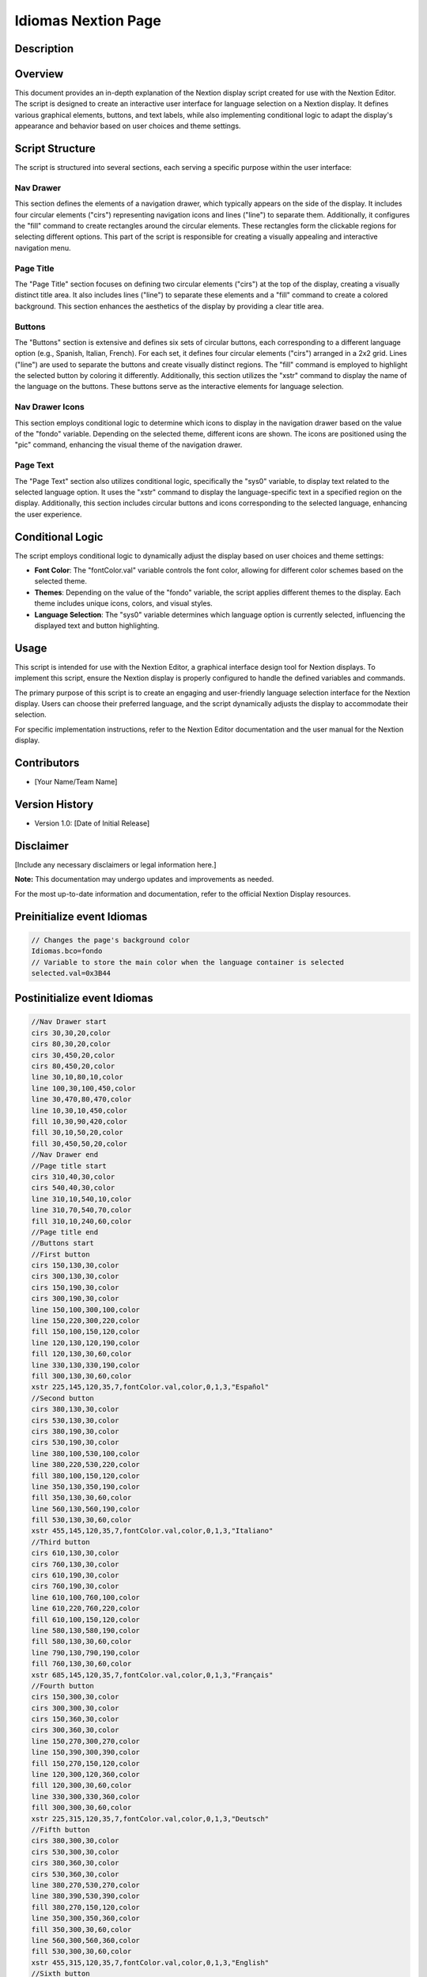 Idiomas Nextion Page
============================

Description
-----------

Overview
--------

This document provides an in-depth explanation of the Nextion display script created for use with the Nextion Editor. The script is designed to create an interactive user interface for language selection on a Nextion display. It defines various graphical elements, buttons, and text labels, while also implementing conditional logic to adapt the display's appearance and behavior based on user choices and theme settings.

Script Structure
----------------

The script is structured into several sections, each serving a specific purpose within the user interface:

**Nav Drawer**
~~~~~~~~~~~~~~~~

This section defines the elements of a navigation drawer, which typically appears on the side of the display. It includes four circular elements ("cirs") representing navigation icons and lines ("line") to separate them. Additionally, it configures the "fill" command to create rectangles around the circular elements. These rectangles form the clickable regions for selecting different options. This part of the script is responsible for creating a visually appealing and interactive navigation menu.

**Page Title**
~~~~~~~~~~~~~~~~

The "Page Title" section focuses on defining two circular elements ("cirs") at the top of the display, creating a visually distinct title area. It also includes lines ("line") to separate these elements and a "fill" command to create a colored background. This section enhances the aesthetics of the display by providing a clear title area.

**Buttons**
~~~~~~~~~~~~~~~~

The "Buttons" section is extensive and defines six sets of circular buttons, each corresponding to a different language option (e.g., Spanish, Italian, French). For each set, it defines four circular elements ("cirs") arranged in a 2x2 grid. Lines ("line") are used to separate the buttons and create visually distinct regions. The "fill" command is employed to highlight the selected button by coloring it differently. Additionally, this section utilizes the "xstr" command to display the name of the language on the buttons. These buttons serve as the interactive elements for language selection.

**Nav Drawer Icons**
~~~~~~~~~~~~~~~~~~~~

This section employs conditional logic to determine which icons to display in the navigation drawer based on the value of the "fondo" variable. Depending on the selected theme, different icons are shown. The icons are positioned using the "pic" command, enhancing the visual theme of the navigation drawer.

**Page Text**
~~~~~~~~~~~~~~~~

The "Page Text" section also utilizes conditional logic, specifically the "sys0" variable, to display text related to the selected language option. It uses the "xstr" command to display the language-specific text in a specified region on the display. Additionally, this section includes circular buttons and icons corresponding to the selected language, enhancing the user experience.

Conditional Logic
-----------------

The script employs conditional logic to dynamically adjust the display based on user choices and theme settings:

- **Font Color**: The "fontColor.val" variable controls the font color, allowing for different color schemes based on the selected theme.

- **Themes**: Depending on the value of the "fondo" variable, the script applies different themes to the display. Each theme includes unique icons, colors, and visual styles.

- **Language Selection**: The "sys0" variable determines which language option is currently selected, influencing the displayed text and button highlighting.

Usage
-----

This script is intended for use with the Nextion Editor, a graphical interface design tool for Nextion displays. To implement this script, ensure the Nextion display is properly configured to handle the defined variables and commands.

The primary purpose of this script is to create an engaging and user-friendly language selection interface for the Nextion display. Users can choose their preferred language, and the script dynamically adjusts the display to accommodate their selection.

For specific implementation instructions, refer to the Nextion Editor documentation and the user manual for the Nextion display.

Contributors
------------

- [Your Name/Team Name]

Version History
---------------

- Version 1.0: [Date of Initial Release]

Disclaimer
-----------

[Include any necessary disclaimers or legal information here.]

**Note:** This documentation may undergo updates and improvements as needed.

For the most up-to-date information and documentation, refer to the official Nextion Display resources.

Preinitialize event Idiomas
---------------------------

.. code-block:: javascript

    // Changes the page's background color
    Idiomas.bco=fondo
    // Variable to store the main color when the language container is selected
    selected.val=0x3B44

Postinitialize event Idiomas
----------------------------

.. code-block:: javascript

    //Nav Drawer start
    cirs 30,30,20,color
    cirs 80,30,20,color
    cirs 30,450,20,color
    cirs 80,450,20,color
    line 30,10,80,10,color
    line 100,30,100,450,color
    line 30,470,80,470,color
    line 10,30,10,450,color
    fill 10,30,90,420,color
    fill 30,10,50,20,color
    fill 30,450,50,20,color
    //Nav Drawer end
    //Page title start
    cirs 310,40,30,color
    cirs 540,40,30,color
    line 310,10,540,10,color
    line 310,70,540,70,color
    fill 310,10,240,60,color
    //Page title end
    //Buttons start
    //First button
    cirs 150,130,30,color
    cirs 300,130,30,color
    cirs 150,190,30,color
    cirs 300,190,30,color
    line 150,100,300,100,color
    line 150,220,300,220,color
    fill 150,100,150,120,color
    line 120,130,120,190,color
    fill 120,130,30,60,color
    line 330,130,330,190,color
    fill 300,130,30,60,color
    xstr 225,145,120,35,7,fontColor.val,color,0,1,3,"Español"
    //Second button
    cirs 380,130,30,color
    cirs 530,130,30,color
    cirs 380,190,30,color
    cirs 530,190,30,color
    line 380,100,530,100,color
    line 380,220,530,220,color
    fill 380,100,150,120,color
    line 350,130,350,190,color
    fill 350,130,30,60,color
    line 560,130,560,190,color
    fill 530,130,30,60,color
    xstr 455,145,120,35,7,fontColor.val,color,0,1,3,"Italiano"
    //Third button
    cirs 610,130,30,color
    cirs 760,130,30,color
    cirs 610,190,30,color
    cirs 760,190,30,color
    line 610,100,760,100,color
    line 610,220,760,220,color
    fill 610,100,150,120,color
    line 580,130,580,190,color
    fill 580,130,30,60,color
    line 790,130,790,190,color
    fill 760,130,30,60,color
    xstr 685,145,120,35,7,fontColor.val,color,0,1,3,"Français"
    //Fourth button
    cirs 150,300,30,color
    cirs 300,300,30,color
    cirs 150,360,30,color
    cirs 300,360,30,color
    line 150,270,300,270,color
    line 150,390,300,390,color
    fill 150,270,150,120,color
    line 120,300,120,360,color
    fill 120,300,30,60,color
    line 330,300,330,360,color
    fill 300,300,30,60,color
    xstr 225,315,120,35,7,fontColor.val,color,0,1,3,"Deutsch"
    //Fifth button
    cirs 380,300,30,color
    cirs 530,300,30,color
    cirs 380,360,30,color
    cirs 530,360,30,color
    line 380,270,530,270,color
    line 380,390,530,390,color
    fill 380,270,150,120,color
    line 350,300,350,360,color
    fill 350,300,30,60,color
    line 560,300,560,360,color
    fill 530,300,30,60,color
    xstr 455,315,120,35,7,fontColor.val,color,0,1,3,"English"
    //Sixth button
    cirs 610,300,30,color
    cirs 760,300,30,color
    cirs 610,360,30,color
    cirs 760,360,30,color
    line 610,270,760,270,color
    line 610,390,760,390,color
    fill 610,270,150,120,color
    line 580,300,580,360,color
    fill 580,300,30,60,color
    line 790,300,790,360,color
    fill 760,300,30,60,color
    xstr 685,315,120,35,7,fontColor.val,color,0,1,3,"Português"
    //Buttons end
    //Nav Drawer icons start
    if(fondo==65534)
    {
      //Font color
      fontColor.val=0
      //Theme 1
      pic 25,30,78
      pic 25,120,144
      pic 25,400,146
      //Flags icons
      pic 140,130,211
      pic 370,130,212
      pic 600,130,213
      pic 140,300,214
      pic 370,300,215
      pic 600,300,216
    }else if(fondo==63391)
    {
      //Font color
      fontColor.val=0
      //Theme 2
      pic 25,30,89
      pic 25,120,148
      pic 25,400,150
      //Flags icons
      pic 140,130,217
      pic 370,130,218
      pic 600,130,219
      pic 140,300,220
      pic 370,300,221
      pic 600,300,222
    }else if(fondo==65438)
    {
      //Font color
      fontColor.val=0
      //Theme 3
      pic 25,30,100
      pic 25,120,152
      pic 25,400,154
      //Flags icons
      pic 140,130,223
      pic 370,130,224
      pic 600,130,225
      pic 140,300,226
      pic 370,300,227
      pic 600,300,228
    }else if(fondo==63421)
    {
      //Font color
      fontColor.val=0
      //Theme 4
      pic 25,30,111
      pic 25,120,156
      pic 25,400,158
      //Flags icons
      pic 140,130,229
      pic 370,130,230
      pic 600,130,231
      pic 140,300,232
      pic 370,300,233
      pic 600,300,234
    }else if(fondo==6339)
    {
      //Font color
      fontColor.val=65535
      //Theme 5
      pic 25,30,122
      pic 25,120,160
      pic 25,400,162
      //Flags icons
      pic 140,130,235
      pic 370,130,236
      pic 600,130,237
      pic 140,300,238
      pic 370,300,239
      pic 600,300,240
    }else if(fondo==8484)
    {
      //Font color
      fontColor.val=65535
      //Theme 6
      pic 25,30,133
      pic 25,120,164
      pic 25,400,166
      //Flags icons
      pic 140,130,241
      pic 370,130,242
      pic 600,130,243
      pic 140,300,244
      pic 370,300,245
      pic 600,300,246
    }
    //Nav Drawer icons end
    //Page text start
    if(sys0==0)
    {
      //Spanish
      xstr 330,25,200,25,4,fontColor.val,color,1,1,3,"Idiomas"
      //First button
      cirs 150,130,30,selected.val
      cirs 300,130,30,selected.val
      cirs 150,190,30,selected.val
      cirs 300,190,30,selected.val
      line 150,100,300,100,selected.val
      line 150,220,300,220,selected.val
      fill 150,100,150,120,selected.val
      line 120,130,120,190,selected.val
      fill 120,130,30,60,selected.val
      line 330,130,330,190,selected.val
      fill 300,130,30,60,selected.val
      pic 140,130,247
      xstr 225,145,120,35,7,65535,selected.val,0,1,3,"Español"
    }else if(sys0==1)
    {
      //Italian
      xstr 330,25,200,25,4,fontColor.val,color,1,1,3,"Le lingue"
      cirs 380,130,30,selected.val
      cirs 530,130,30,selected.val
      cirs 380,190,30,selected.val
      cirs 530,190,30,selected.val
      line 380,100,530,100,selected.val
      line 380,220,530,220,selected.val
      fill 380,100,150,120,selected.val
      line 350,130,350,190,selected.val
      fill 350,130,30,60,selected.val
      line 560,130,560,190,selected.val
      fill 530,130,30,60,selected.val
      pic 370,130,248
      xstr 455,145,120,35,7,65535,selected.val,0,1,3,"Italiano"
    }else if(sys0==2)
    {
      //French
      xstr 330,25,200,25,4,fontColor.val,color,1,1,3,"Langues"
      cirs 610,130,30,selected.val
      cirs 760,130,30,selected.val
      cirs 610,190,30,selected.val
      cirs 760,190,30,selected.val
      line 610,100,760,100,selected.val
      line 610,220,760,220,selected.val
      fill 610,100,150,120,selected.val
      line 580,130,580,190,selected.val
      fill 580,130,30,60,selected.val
      line 790,130,790,190,selected.val
      fill 760,130,30,60,selected.val
      pic 600,130,249
      xstr 685,145,120,35,7,65535,selected.val,0,1,3,"Français"
    }else if(sys0==3)
    {
      //English
      xstr 330,25,200,25,4,fontColor.val,color,1,1,3,"Languages"
      cirs 380,300,30,selected.val
      cirs 530,300,30,selected.val
      cirs 380,360,30,selected.val
      cirs 530,360,30,selected.val
      line 380,270,530,270,selected.val
      line 380,390,530,390,selected.val
      fill 380,270,150,120,selected.val
      line 350,300,350,360,selected.val
      fill 350,300,30,60,selected.val
      line 560,300,560,360,selected.val
      fill 530,300,30,60,selected.val
      pic 370,300,250
      xstr 455,315,120,35,7,65535,selected.val,0,1,3,"English"
    }else if(sys0==4)
    {
      //German
      xstr 330,25,200,25,4,fontColor.val,color,1,1,3,"Sprachen"
      cirs 150,300,30,selected.val
      cirs 300,300,30,selected.val
      cirs 150,360,30,selected.val
      cirs 300,360,30,selected.val
      line 150,270,300,270,selected.val
      line 150,390,300,390,selected.val
      fill 150,270,150,120,selected.val
      line 120,300,120,360,selected.val
      fill 120,300,30,60,selected.val
      line 330,300,330,360,selected.val
      fill 300,300,30,60,selected.val
      pic 140,300,251
      xstr 225,315,120,35,7,65535,selected.val,0,1,3,"Deutsch"
    }else if(sys0==5)
    {
      //Portuguese
      xstr 330,25,200,25,4,fontColor.val,color,1,1,3,"Línguas"
      cirs 610,300,30,selected.val
      cirs 760,300,30,selected.val
      cirs 610,360,30,selected.val
      cirs 760,360,30,selected.val
      line 610,270,760,270,selected.val
      line 610,390,760,390,selected.val
      fill 610,270,150,120,selected.val
      line 580,300,580,360,selected.val
      fill 580,300,30,60,selected.val
      line 790,300,790,360,selected.val
      fill 760,300,30,60,selected.val
      pic 600,300,252
      xstr 685,315,120,35,7,65535,selected.val,0,1,3,"Português"
    }
    //Page text end

Touch press event m0
--------------------

.. code-block:: javascript

    //changes the system language
    sys0=0
    //Deletes previous text
    fill 330,25,200,25,color
    //Spanish
    xstr 330,25,200,25,4,fontColor.val,color,1,1,3,"Idiomas"
    cirs 150,130,30,color
    cirs 300,130,30,color
    cirs 150,190,30,color
    cirs 300,190,30,color
    line 150,100,300,100,color
    line 150,220,300,220,color
    fill 150,100,150,120,color
    line 120,130,120,190,color
    fill 120,130,30,60,color
    line 330,130,330,190,color
    fill 300,130,30,60,color
    if(fondo==65534)
    {
      pic 140,130,211
    }else if(fondo==63391)
    {
      pic 140,130,217
    }else if(fondo==65438)
    {
      pic 140,130,223
    }else if(fondo==63421)
    {
      pic 140,130,229
    }else if(fondo==6339)
    {
      pic 140,130,235
    }else if(fondo==8484)
    {
      pic 140,130,241
    }
    xstr 225,145,120,35,7,BLACK,color,0,1,3,"Español"
    //It focus only in this button changes the bg color of the other buttons
    //button 2
    cirs 380,130,30,color
    cirs 530,130,30,color
    cirs 380,190,30,color
    cirs 530,190,30,color
    line 380,100,530,100,color
    line 380,220,530,220,color
    fill 380,100,150,120,color
    line 350,130,350,190,color
    fill 350,130,30,60,color
    line 560,130,560,190,color
    fill 530,130,30,60,color
    if(fondo==65534)
    {
      pic 370,130,212
    }else if(fondo==63391)
    {
      pic 370,130,218
    }else if(fondo==65438)
    {
      pic 370,130,224
    }else if(fondo==63421)
    {
      pic 370,130,230
    }else if(fondo==6339)
    {
      pic 370,130,236
    }else if(fondo==8484)
    {
      pic 370,130,242
    }
    xstr 455,145,120,35,7,BLACK,color,0,1,3,"Italiano"
    //button 3
    cirs 610,130,30,color
    cirs 760,130,30,color
    cirs 610,190,30,color
    cirs 760,190,30,color
    line 610,100,760,100,color
    line 610,220,760,220,color
    fill 610,100,150,120,color
    line 580,130,580,190,color
    fill 580,130,30,60,color
    line 790,130,790,190,color
    fill 760,130,30,60,color
    if(fondo==65534)
    {
      pic 600,130,213
    }else if(fondo==63391)
    {
      pic 600,130,219
    }else if(fondo==65438)
    {
      pic 600,130,225
    }else if(fondo==63421)
    {
      pic 600,130,231
    }else if(fondo==6339)
    {
      pic 600,130,237
    }else if(fondo==8484)
    {
      pic 600,130,243
    }
    xstr 685,145,120,35,7,BLACK,color,0,1,3,"Français"
    //button 4
    cirs 150,300,30,color
    cirs 300,300,30,color
    cirs 150,360,30,color
    cirs 300,360,30,color
    line 150,270,300,270,color
    line 150,390,300,390,color
    fill 150,270,150,120,color
    line 120,300,120,360,color
    fill 120,300,30,60,color
    line 330,300,330,360,color
    fill 300,300,30,60,color
    if(fondo==65534)
    {
      pic 140,300,214
    }else if(fondo==63391)
    {
      pic 140,300,220
    }else if(fondo==65438)
    {
      pic 140,300,226
    }else if(fondo==63421)
    {
      pic 140,300,232
    }else if(fondo==6339)
    {
      pic 140,300,238
    }else if(fondo==8484)
    {
      pic 140,300,244
    }
    xstr 225,315,120,35,7,BLACK,color,0,1,3,"Deutsch"
    //button 5
    cirs 380,300,30,color
    cirs 530,300,30,color
    cirs 380,360,30,color
    cirs 530,360,30,color
    line 380,270,530,270,color
    line 380,390,530,390,color
    fill 380,270,150,120,color
    line 350,300,350,360,color
    fill 350,300,30,60,color
    line 560,300,560,360,color
    fill 530,300,30,60,color
    if(fondo==65534)
    {
      pic 370,300,215
    }else if(fondo==63391)
    {
      pic 370,300,221
    }else if(fondo==65438)
    {
      pic 370,300,227
    }else if(fondo==63421)
    {
      pic 370,300,233
    }else if(fondo==6339)
    {
      pic 370,300,239
    }else if(fondo==8484)
    {
      pic 370,300,245
    }
    xstr 455,315,120,35,7,BLACK,color,0,1,3,"English"
    //button 6
    cirs 610,300,30,color
    cirs 760,300,30,color
    cirs 610,360,30,color
    cirs 760,360,30,color
    line 610,270,760,270,color
    line 610,390,760,390,color
    fill 610,270,150,120,color
    line 580,300,580,360,color
    fill 580,300,30,60,color
    line 790,300,790,360,color
    fill 760,300,30,60,color
    if(fondo==65534)
    {
      pic 600,300,216
    }else if(fondo==63391)
    {
      pic 600,300,222
    }else if(fondo==65438)
    {
      pic 600,300,228
    }else if(fondo==63421)
    {
      pic 600,300,234
    }else if(fondo==6339)
    {
      pic 600,300,240
    }else if(fondo==8484)
    {
      pic 600,300,246
    }
    xstr 685,315,120,35,7,BLACK,color,0,1,3,"Português"


Touch release event m0
----------------------

.. code-block:: javascript

    //Background color depending if it is selected or not
    if(sys0==0)
    {
      cirs 150,130,30,selected.val
      cirs 300,130,30,selected.val
      cirs 150,190,30,selected.val
      cirs 300,190,30,selected.val
      line 150,100,300,100,selected.val
      line 150,220,300,220,selected.val
      fill 150,100,150,120,selected.val
      line 120,130,120,190,selected.val
      fill 120,130,30,60,selected.val
      line 330,130,330,190,selected.val
      fill 300,130,30,60,selected.val
      pic 140,130,247
      xstr 225,145,120,35,7,65535,selected.val,0,1,3,"Español"
    }else
    {
      cirs 150,130,30,color
      cirs 300,130,30,color
      cirs 150,190,30,color
      cirs 300,190,30,color
      line 150,100,300,100,color
      line 150,220,300,220,color
      fill 150,100,150,120,color
      line 120,130,120,190,color
      fill 120,130,30,60,color
      line 330,130,330,190,color
      fill 300,130,30,60,color
      pic 140,130,211
      xstr 225,145,120,35,7,65535,color,0,1,3,"Español"
    }

Touch press event m1
--------------------

.. code-block:: javascript

    //changes the system language
    sys0=1
    //Deletes previous text
    fill 330,25,200,25,color
    //Italian
    xstr 330,25,200,25,4,fontColor.val,color,1,1,3,"Le lingue"
    cirs 380,130,30,color
    cirs 530,130,30,color
    cirs 380,190,30,color
    cirs 530,190,30,color
    line 380,100,530,100,color
    line 380,220,530,220,color
    fill 380,100,150,120,color
    line 350,130,350,190,color
    fill 350,130,30,60,color
    line 560,130,560,190,color
    fill 530,130,30,60,color
    if(fondo==65534)
    {
      pic 370,130,212
    }else if(fondo==63391)
    {
      pic 370,130,218
    }else if(fondo==65438)
    {
      pic 370,130,224
    }else if(fondo==63421)
    {
      pic 370,130,230
    }else if(fondo==6339)
    {
      pic 370,130,236
    }else if(fondo==8484)
    {
      pic 370,130,242
    }
    xstr 455,145,120,35,7,BLACK,color,0,1,3,"Italiano"
    //It foucus only in this button changes the bg color of the other buttons
    //button 1
    cirs 150,130,30,color
    cirs 300,130,30,color
    cirs 150,190,30,color
    cirs 300,190,30,color
    line 150,100,300,100,color
    line 150,220,300,220,color
    fill 150,100,150,120,color
    line 120,130,120,190,color
    fill 120,130,30,60,color
    line 330,130,330,190,color
    fill 300,130,30,60,color
    if(fondo==65534)
    {
      pic 140,130,211
    }else if(fondo==63391)
    {
      pic 140,130,217
    }else if(fondo==65438)
    {
      pic 140,130,223
    }else if(fondo==63421)
    {
      pic 140,130,229
    }else if(fondo==6339)
    {
      pic 140,130,235
    }else if(fondo==8484)
    {
      pic 140,130,241
    }
    xstr 225,145,120,35,7,BLACK,color,0,1,3,"Español"
    //button 3
    cirs 610,130,30,color
    cirs 760,130,30,color
    cirs 610,190,30,color
    cirs 760,190,30,color
    line 610,100,760,100,color
    line 610,220,760,220,color
    fill 610,100,150,120,color
    line 580,130,580,190,color
    fill 580,130,30,60,color
    line 790,130,790,190,color
    fill 760,130,30,60,color
    if(fondo==65534)
    {
      pic 600,130,213
    }else if(fondo==63391)
    {
      pic 600,130,219
    }else if(fondo==65438)
    {
      pic 600,130,225
    }else if(fondo==63421)
    {
      pic 600,130,231
    }else if(fondo==6339)
    {
      pic 600,130,237
    }else if(fondo==8484)
    {
      pic 600,130,243
    }
    xstr 685,145,120,35,7,BLACK,color,0,1,3,"Français"
    //button 4
    cirs 150,300,30,color
    cirs 300,300,30,color
    cirs 150,360,30,color
    cirs 300,360,30,color
    line 150,270,300,270,color
    line 150,390,300,390,color
    fill 150,270,150,120,color
    line 120,300,120,360,color
    fill 120,300,30,60,color
    line 330,300,330,360,color
    fill 300,300,30,60,color
    if(fondo==65534)
    {
      pic 140,300,214
    }else if(fondo==63391)
    {
      pic 140,300,220
    }else if(fondo==65438)
    {
      pic 140,300,226
    }else if(fondo==63421)
    {
      pic 140,300,232
    }else if(fondo==6339)
    {
      pic 140,300,238
    }else if(fondo==8484)
    {
      pic 140,300,244
    }
    xstr 225,315,120,35,7,BLACK,color,0,1,3,"Deutsch"
    //button 5
    cirs 380,300,30,color
    cirs 530,300,30,color
    cirs 380,360,30,color
    cirs 530,360,30,color
    line 380,270,530,270,color
    line 380,390,530,390,color
    fill 380,270,150,120,color
    line 350,300,350,360,color
    fill 350,300,30,60,color
    line 560,300,560,360,color
    fill 530,300,30,60,color
    if(fondo==65534)
    {
      pic 370,300,215
    }else if(fondo==63391)
    {
      pic 370,300,221
    }else if(fondo==65438)
    {
      pic 370,300,227
    }else if(fondo==63421)
    {
      pic 370,300,233
    }else if(fondo==6339)
    {
      pic 370,300,239
    }else if(fondo==8484)
    {
      pic 370,300,245
    }
    xstr 455,315,120,35,7,BLACK,color,0,1,3,"English"
    //button 6
    cirs 610,300,30,color
    cirs 760,300,30,color
    cirs 610,360,30,color
    cirs 760,360,30,color
    line 610,270,760,270,color
    line 610,390,760,390,color
    fill 610,270,150,120,color
    line 580,300,580,360,color
    fill 580,300,30,60,color
    line 790,300,790,360,color
    fill 760,300,30,60,color
    if(fondo==65534)
    {
      pic 600,300,216
    }else if(fondo==63391)
    {
      pic 600,300,222
    }else if(fondo==65438)
    {
      pic 600,300,228
    }else if(fondo==63421)
    {
      pic 600,300,234
    }else if(fondo==6339)
    {
      pic 600,300,240
    }else if(fondo==8484)
    {
      pic 600,300,246
    }
    xstr 685,315,120,35,7,BLACK,color,0,1,3,"Português"

Touch release event m1
----------------------

.. code-block:: javascript

    //Background color when is selected
    cirs 380,130,30,selected.val
    cirs 530,130,30,selected.val
    cirs 380,190,30,selected.val
    cirs 530,190,30,selected.val
    line 380,100,530,100,selected.val
    line 380,220,530,220,selected.val
    fill 380,100,150,120,selected.val
    line 350,130,350,190,selected.val
    fill 350,130,30,60,selected.val
    line 560,130,560,190,selected.val
    fill 530,130,30,60,selected.val
    pic 370,130,248
    xstr 455,145,120,35,7,65535,selected.val,0,1,3,"Italiano"

Touch press event m2
--------------------

.. code-block:: javascript

    //changes the system language
    sys0=2
    //Deletes previous text
    fill 330,25,200,25,color
    //French
    xstr 330,25,200,25,4,fontColor.val,color,1,1,3,"Langues"
    cirs 610,130,30,color
    cirs 760,130,30,color
    cirs 610,190,30,color
    cirs 760,190,30,color
    line 610,100,760,100,color
    line 610,220,760,220,color
    fill 610,100,150,120,color
    line 580,130,580,190,color
    fill 580,130,30,60,color
    line 790,130,790,190,color
    fill 760,130,30,60,color
    if(fondo==65534)
    {
      pic 600,130,213
    }else if(fondo==63391)
    {
      pic 600,130,219
    }else if(fondo==65438)
    {
      pic 600,130,225
    }else if(fondo==63421)
    {
      pic 600,130,231
    }else if(fondo==6339)
    {
      pic 600,130,237
    }else if(fondo==8484)
    {
      pic 600,130,243
    }
    xstr 685,145,120,35,7,BLACK,color,0,1,3,"Français"
    //It foucus only in this button changes the bg color of the other buttons
    //button 1
    cirs 150,130,30,color
    cirs 300,130,30,color
    cirs 150,190,30,color
    cirs 300,190,30,color
    line 150,100,300,100,color
    line 150,220,300,220,color
    fill 150,100,150,120,color
    line 120,130,120,190,color
    fill 120,130,30,60,color
    line 330,130,330,190,color
    fill 300,130,30,60,color
    if(fondo==65534)
    {
      pic 140,130,211
    }else if(fondo==63391)
    {
      pic 140,130,217
    }else if(fondo==65438)
    {
      pic 140,130,223
    }else if(fondo==63421)
    {
      pic 140,130,229
    }else if(fondo==6339)
    {
      pic 140,130,235
    }else if(fondo==8484)
    {
      pic 140,130,241
    }
    xstr 225,145,120,35,7,BLACK,color,0,1,3,"Español"
    //button 2
    cirs 380,130,30,color
    cirs 530,130,30,color
    cirs 380,190,30,color
    cirs 530,190,30,color
    line 380,100,530,100,color
    line 380,220,530,220,color
    fill 380,100,150,120,color
    line 350,130,350,190,color
    fill 350,130,30,60,color
    line 560,130,560,190,color
    fill 530,130,30,60,color
    if(fondo==65534)
    {
      pic 370,130,212
    }else if(fondo==63391)
    {
      pic 370,130,218
    }else if(fondo==65438)
    {
      pic 370,130,224
    }else if(fondo==63421)
    {
      pic 370,130,230
    }else if(fondo==6339)
    {
      pic 370,130,236
    }else if(fondo==8484)
    {
      pic 370,130,242
    }
    xstr 455,145,120,35,7,BLACK,color,0,1,3,"Italiano"
    //button 4
    cirs 150,300,30,color
    cirs 300,300,30,color
    cirs 150,360,30,color
    cirs 300,360,30,color
    line 150,270,300,270,color
    line 150,390,300,390,color
    fill 150,270,150,120,color
    line 120,300,120,360,color
    fill 120,300,30,60,color
    line 330,300,330,360,color
    fill 300,300,30,60,color
    if(fondo==65534)
    {
      pic 140,300,214
    }else if(fondo==63391)
    {
      pic 140,300,220
    }else if(fondo==65438)
    {
      pic 140,300,226
    }else if(fondo==63421)
    {
      pic 140,300,232
    }else if(fondo==6339)
    {
      pic 140,300,238
    }else if(fondo==8484)
    {
      pic 140,300,244
    }
    xstr 225,315,120,35,7,BLACK,color,0,1,3,"Deutsch"
    //button 5
    cirs 380,300,30,color
    cirs 530,300,30,color
    cirs 380,360,30,color
    cirs 530,360,30,color
    line 380,270,530,270,color
    line 380,390,530,390,color
    fill 380,270,150,120,color
    line 350,300,350,360,color
    fill 350,300,30,60,color
    line 560,300,560,360,color
    fill 530,300,30,60,color
    if(fondo==65534)
    {
      pic 370,300,215
    }else if(fondo==63391)
    {
      pic 370,300,221
    }else if(fondo==65438)
    {
      pic 370,300,227
    }else if(fondo==63421)
    {
      pic 370,300,233
    }else if(fondo==6339)
    {
      pic 370,300,239
    }else if(fondo==8484)
    {
      pic 370,300,245
    }
    xstr 455,315,120,35,7,BLACK,color,0,1,3,"English"
    //button 6
    cirs 610,300,30,color
    cirs 760,300,30,color
    cirs 610,360,30,color
    cirs 760,360,30,color
    line 610,270,760,270,color
    line 610,390,760,390,color
    fill 610,270,150,120,color
    line 580,300,580,360,color
    fill 580,300,30,60,color
    line 790,300,790,360,color
    fill 760,300,30,60,color
    if(fondo==65534)
    {
      pic 600,300,216
    }else if(fondo==63391)
    {
      pic 600,300,222
    }else if(fondo==65438)
    {
      pic 600,300,228
    }else if(fondo==63421)
    {
      pic 600,300,234
    }else if(fondo==6339)
    {
      pic 600,300,240
    }else if(fondo==8484)
    {
      pic 600,300,246
    }
    xstr 685,315,120,35,7,BLACK,color,0,1,3,"Português"

Touch release event m2
----------------------

.. code-block:: javascript

    //changes the bg color when is selected
    cirs 610,130,30,selected.val
    cirs 760,130,30,selected.val
    cirs 610,190,30,selected.val
    cirs 760,190,30,selected.val
    line 610,100,760,100,selected.val
    line 610,220,760,220,selected.val
    fill 610,100,150,120,selected.val
    line 580,130,580,190,selected.val
    fill 580,130,30,60,selected.val
    line 790,130,790,190,selected.val
    fill 760,130,30,60,selected.val
    pic 600,130,249
    xstr 685,145,120,35,7,65535,selected.val,0,1,3,"Français"

Touch press event m3
--------------------

.. code-block:: javascript

    //changes the system language
    sys0=4
    //Deletes previous text
    fill 330,25,200,25,color
    //German
    xstr 330,25,200,25,4,fontColor.val,color,1,1,3,"Sprachen"
    cirs 150,300,30,color
    cirs 300,300,30,color
    cirs 150,360,30,color
    cirs 300,360,30,color
    line 150,270,300,270,color
    line 150,390,300,390,color
    fill 150,270,150,120,color
    line 120,300,120,360,color
    fill 120,300,30,60,color
    line 330,300,330,360,color
    fill 300,300,30,60,color
    if(fondo==65534)
    {
      pic 140,300,214
    }else if(fondo==63391)
    {
      pic 140,300,220
    }else if(fondo==65438)
    {
      pic 140,300,226
    }else if(fondo==63421)
    {
      pic 140,300,232
    }else if(fondo==6339)
    {
      pic 140,300,238
    }else if(fondo==8484)
    {
      pic 140,300,244
    }
    xstr 225,315,120,35,7,BLACK,color,0,1,3,"Deutsch"
    //It foucus only in this button changes the bg color of the other buttons
    //button 1
    cirs 150,130,30,color
    cirs 300,130,30,color
    cirs 150,190,30,color
    cirs 300,190,30,color
    line 150,100,300,100,color
    line 150,220,300,220,color
    fill 150,100,150,120,color
    line 120,130,120,190,color
    fill 120,130,30,60,color
    line 330,130,330,190,color
    fill 300,130,30,60,color
    if(fondo==65534)
    {
      pic 140,130,211
    }else if(fondo==63391)
    {
      pic 140,130,217
    }else if(fondo==65438)
    {
      pic 140,130,223
    }else if(fondo==63421)
    {
      pic 140,130,229
    }else if(fondo==6339)
    {
      pic 140,130,235
    }else if(fondo==8484)
    {
      pic 140,130,241
    }
    xstr 225,145,120,35,7,BLACK,color,0,1,3,"Español"
    //button 2
    cirs 380,130,30,color
    cirs 530,130,30,color
    cirs 380,190,30,color
    cirs 530,190,30,color
    line 380,100,530,100,color
    line 380,220,530,220,color
    fill 380,100,150,120,color
    line 350,130,350,190,color
    fill 350,130,30,60,color
    line 560,130,560,190,color
    fill 530,130,30,60,color
    if(fondo==65534)
    {
      pic 370,130,212
    }else if(fondo==63391)
    {
      pic 370,130,218
    }else if(fondo==65438)
    {
      pic 370,130,224
    }else if(fondo==63421)
    {
      pic 370,130,230
    }else if(fondo==6339)
    {
      pic 370,130,236
    }else if(fondo==8484)
    {
      pic 370,130,242
    }
    xstr 455,145,120,35,7,BLACK,color,0,1,3,"Italiano"
    //button 3
    cirs 610,130,30,color
    cirs 760,130,30,color
    cirs 610,190,30,color
    cirs 760,190,30,color
    line 610,100,760,100,color
    line 610,220,760,220,color
    fill 610,100,150,120,color
    line 580,130,580,190,color
    fill 580,130,30,60,color
    line 790,130,790,190,color
    fill 760,130,30,60,color
    if(fondo==65534)
    {
      pic 600,130,213
    }else if(fondo==63391)
    {
      pic 600,130,219
    }else if(fondo==65438)
    {
      pic 600,130,225
    }else if(fondo==63421)
    {
      pic 600,130,231
    }else if(fondo==6339)
    {
      pic 600,130,237
    }else if(fondo==8484)
    {
      pic 600,130,243
    }
    xstr 685,145,120,35,7,BLACK,color,0,1,3,"Français"
    //button 5
    cirs 380,300,30,color
    cirs 530,300,30,color
    cirs 380,360,30,color
    cirs 530,360,30,color
    line 380,270,530,270,color
    line 380,390,530,390,color
    fill 380,270,150,120,color
    line 350,300,350,360,color
    fill 350,300,30,60,color
    line 560,300,560,360,color
    fill 530,300,30,60,color
    if(fondo==65534)
    {
      pic 370,300,215
    }else if(fondo==63391)
    {
      pic 370,300,221
    }else if(fondo==65438)
    {
      pic 370,300,227
    }else if(fondo==63421)
    {
      pic 370,300,233
    }else if(fondo==6339)
    {
      pic 370,300,239
    }else if(fondo==8484)
    {
      pic 370,300,245
    }
    xstr 455,315,120,35,7,BLACK,color,0,1,3,"English"
    //button 6
    cirs 610,300,30,color
    cirs 760,300,30,color
    cirs 610,360,30,color
    cirs 760,360,30,color
    line 610,270,760,270,color
    line 610,390,760,390,color
    fill 610,270,150,120,color
    line 580,300,580,360,color
    fill 580,300,30,60,color
    line 790,300,790,360,color
    fill 760,300,30,60,color
    if(fondo==65534)
    {
      pic 600,300,216
    }else if(fondo==63391)
    {
      pic 600,300,222
    }else if(fondo==65438)
    {
      pic 600,300,228
    }else if(fondo==63421)
    {
      pic 600,300,234
    }else if(fondo==6339)
    {
      pic 600,300,240
    }else if(fondo==8484)
    {
      pic 600,300,246
    }
    xstr 685,315,120,35,7,BLACK,color,0,1,3,"Português"

Touch release event m3
----------------------

.. code-block:: javascript

    //changes the bg color when is selected
    cirs 150,300,30,selected.val
    cirs 300,300,30,selected.val
    cirs 150,360,30,selected.val
    cirs 300,360,30,selected.val
    line 150,270,300,270,selected.val
    line 150,390,300,390,selected.val
    fill 150,270,150,120,selected.val
    line 120,300,120,360,selected.val
    fill 120,300,30,60,selected.val
    line 330,300,330,360,selected.val
    fill 300,300,30,60,selected.val
    pic 140,300,250
    xstr 225,315,120,35,7,65535,selected.val,0,1,3,"Deutsch"

Touch press event m4
--------------------

.. code-block:: javascript

    //changes the system language
    sys0=3
    //Deletes previous text
    fill 330,25,200,25,color
    //English
    xstr 330,25,200,25,4,fontColor.val,color,1,1,3,"Languages"
    cirs 380,300,30,color
    cirs 530,300,30,color
    cirs 380,360,30,color
    cirs 530,360,30,color
    line 380,270,530,270,color
    line 380,390,530,390,color
    fill 380,270,150,120,color
    line 350,300,350,360,color
    fill 350,300,30,60,color
    line 560,300,560,360,color
    fill 530,300,30,60,color
    if(fondo==65534)
    {
      pic 370,300,215
    }else if(fondo==63391)
    {
      pic 370,300,221
    }else if(fondo==65438)
    {
      pic 370,300,227
    }else if(fondo==63421)
    {
      pic 370,300,233
    }else if(fondo==6339)
    {
      pic 370,300,239
    }else if(fondo==8484)
    {
      pic 370,300,245
    }
    xstr 455,315,120,35,7,BLACK,color,0,1,3,"English"
    //It foucus only in this button changes the bg color of the other buttons
    //button 1
    cirs 150,130,30,color
    cirs 300,130,30,color
    cirs 150,190,30,color
    cirs 300,190,30,color
    line 150,100,300,100,color
    line 150,220,300,220,color
    fill 150,100,150,120,color
    line 120,130,120,190,color
    fill 120,130,30,60,color
    line 330,130,330,190,color
    fill 300,130,30,60,color
    if(fondo==65534)
    {
      pic 140,130,211
    }else if(fondo==63391)
    {
      pic 140,130,217
    }else if(fondo==65438)
    {
      pic 140,130,223
    }else if(fondo==63421)
    {
      pic 140,130,229
    }else if(fondo==6339)
    {
      pic 140,130,235
    }else if(fondo==8484)
    {
      pic 140,130,241
    }
    xstr 225,145,120,35,7,BLACK,color,0,1,3,"Español"
    //button 2
    cirs 380,130,30,color
    cirs 530,130,30,color
    cirs 380,190,30,color
    cirs 530,190,30,color
    line 380,100,530,100,color
    line 380,220,530,220,color
    fill 380,100,150,120,color
    line 350,130,350,190,color
    fill 350,130,30,60,color
    line 560,130,560,190,color
    fill 530,130,30,60,color
    if(fondo==65534)
    {
      pic 370,130,212
    }else if(fondo==63391)
    {
      pic 370,130,218
    }else if(fondo==65438)
    {
      pic 370,130,224
    }else if(fondo==63421)
    {
      pic 370,130,230
    }else if(fondo==6339)
    {
      pic 370,130,236
    }else if(fondo==8484)
    {
      pic 370,130,242
    }
    xstr 455,145,120,35,7,BLACK,color,0,1,3,"Italiano"
    //button 3
    cirs 610,130,30,color
    cirs 760,130,30,color
    cirs 610,190,30,color
    cirs 760,190,30,color
    line 610,100,760,100,color
    line 610,220,760,220,color
    fill 610,100,150,120,color
    line 580,130,580,190,color
    fill 580,130,30,60,color
    line 790,130,790,190,color
    fill 760,130,30,60,color
    if(fondo==65534)
    {
      pic 600,130,213
    }else if(fondo==63391)
    {
      pic 600,130,219
    }else if(fondo==65438)
    {
      pic 600,130,225
    }else if(fondo==63421)
    {
      pic 600,130,231
    }else if(fondo==6339)
    {
      pic 600,130,237
    }else if(fondo==8484)
    {
      pic 600,130,243
    }
    xstr 685,145,120,35,7,BLACK,color,0,1,3,"Français"
    //button 4
    cirs 150,300,30,color
    cirs 300,300,30,color
    cirs 150,360,30,color
    cirs 300,360,30,color
    line 150,270,300,270,color
    line 150,390,300,390,color
    fill 150,270,150,120,color
    line 120,300,120,360,color
    fill 120,300,30,60,color
    line 330,300,330,360,color
    fill 300,300,30,60,color
    if(fondo==65534)
    {
      pic 140,300,214
    }else if(fondo==63391)
    {
      pic 140,300,220
    }else if(fondo==65438)
    {
      pic 140,300,226
    }else if(fondo==63421)
    {
      pic 140,300,232
    }else if(fondo==6339)
    {
      pic 140,300,238
    }else if(fondo==8484)
    {
      pic 140,300,244
    }
    xstr 225,315,120,35,7,BLACK,color,0,1,3,"Deutsch"
    //button 6
    cirs 610,300,30,color
    cirs 760,300,30,color
    cirs 610,360,30,color
    cirs 760,360,30,color
    line 610,270,760,270,color
    line 610,390,760,390,color
    fill 610,270,150,120,color
    line 580,300,580,360,color
    fill 580,300,30,60,color
    line 790,300,790,360,color
    fill 760,300,30,60,color
    if(fondo==65534)
    {
      pic 600,300,216
    }else if(fondo==63391)
    {
      pic 600,300,222
    }else if(fondo==65438)
    {
      pic 600,300,228
    }else if(fondo==63421)
    {
      pic 600,300,234
    }else if(fondo==6339)
    {
      pic 600,300,240
    }else if(fondo==8484)
    {
      pic 600,300,246
    }
    xstr 685,315,120,35,7,BLACK,color,0,1,3,"Português"

Touch release event m4
----------------------

.. code-block:: javascript

    //changes the bg color when is selected
    cirs 380,300,30,selected.val
    cirs 530,300,30,selected.val
    cirs 380,360,30,selected.val
    cirs 530,360,30,selected.val
    line 380,270,530,270,selected.val
    line 380,390,530,390,selected.val
    fill 380,270,150,120,selected.val
    line 350,300,350,360,selected.val
    fill 350,300,30,60,selected.val
    line 560,300,560,360,selected.val
    fill 530,300,30,60,selected.val
    pic 370,300,251
    xstr 455,315,120,35,7,65535,selected.val,0,1,3,"English"

Touch press event m5
--------------------

.. code-block:: javascript

    //changes the system language
    sys0=5
    //Deletes previous text
    fill 330,25,200,25,color
    //Portuguese
    xstr 330,25,200,25,4,fontColor.val,color,1,1,3,"Línguas"
    cirs 610,300,30,color
    cirs 760,300,30,color
    cirs 610,360,30,color
    cirs 760,360,30,color
    line 610,270,760,270,color
    line 610,390,760,390,color
    fill 610,270,150,120,color
    line 580,300,580,360,color
    fill 580,300,30,60,color
    line 790,300,790,360,color
    fill 760,300,30,60,color
    if(fondo==65534)
    {
      pic 600,300,216
    }else if(fondo==63391)
    {
      pic 600,300,222
    }else if(fondo==65438)
    {
      pic 600,300,228
    }else if(fondo==63421)
    {
      pic 600,300,234
    }else if(fondo==6339)
    {
      pic 600,300,240
    }else if(fondo==8484)
    {
      pic 600,300,246
    }
    xstr 685,315,120,35,7,BLACK,color,0,1,3,"Português"
    //It foucus only in this button changes the bg color of the other buttons
    //button 1
    cirs 150,130,30,color
    cirs 300,130,30,color
    cirs 150,190,30,color
    cirs 300,190,30,color
    line 150,100,300,100,color
    line 150,220,300,220,color
    fill 150,100,150,120,color
    line 120,130,120,190,color
    fill 120,130,30,60,color
    line 330,130,330,190,color
    fill 300,130,30,60,color
    if(fondo==65534)
    {
      pic 140,130,211
    }else if(fondo==63391)
    {
      pic 140,130,217
    }else if(fondo==65438)
    {
      pic 140,130,223
    }else if(fondo==63421)
    {
      pic 140,130,229
    }else if(fondo==6339)
    {
      pic 140,130,235
    }else if(fondo==8484)
    {
      pic 140,130,241
    }
    xstr 225,145,120,35,7,BLACK,color,0,1,3,"Español"
    //button 2
    cirs 380,130,30,color
    cirs 530,130,30,color
    cirs 380,190,30,color
    cirs 530,190,30,color
    line 380,100,530,100,color
    line 380,220,530,220,color
    fill 380,100,150,120,color
    line 350,130,350,190,color
    fill 350,130,30,60,color
    line 560,130,560,190,color
    fill 530,130,30,60,color
    if(fondo==65534)
    {
      pic 370,130,212
    }else if(fondo==63391)
    {
      pic 370,130,218
    }else if(fondo==65438)
    {
      pic 370,130,224
    }else if(fondo==63421)
    {
      pic 370,130,230
    }else if(fondo==6339)
    {
      pic 370,130,236
    }else if(fondo==8484)
    {
      pic 370,130,242
    }
    xstr 455,145,120,35,7,BLACK,color,0,1,3,"Italiano"
    //button 3
    cirs 610,130,30,color
    cirs 760,130,30,color
    cirs 610,190,30,color
    cirs 760,190,30,color
    line 610,100,760,100,color
    line 610,220,760,220,color
    fill 610,100,150,120,color
    line 580,130,580,190,color
    fill 580,130,30,60,color
    line 790,130,790,190,color
    fill 760,130,30,60,color
    if(fondo==65534)
    {
      pic 600,130,213
    }else if(fondo==63391)
    {
      pic 600,130,219
    }else if(fondo==65438)
    {
      pic 600,130,225
    }else if(fondo==63421)
    {
      pic 600,130,231
    }else if(fondo==6339)
    {
      pic 600,130,237
    }else if(fondo==8484)
    {
      pic 600,130,243
    }
    xstr 685,145,120,35,7,BLACK,color,0,1,3,"Français"
    //button 4
    cirs 150,300,30,color
    cirs 300,300,30,color
    cirs 150,360,30,color
    cirs 300,360,30,color
    line 150,270,300,270,color
    line 150,390,300,390,color
    fill 150,270,150,120,color
    line 120,300,120,360,color
    fill 120,300,30,60,color
    line 330,300,330,360,color
    fill 300,300,30,60,color
    if(fondo==65534)
    {
      pic 140,300,214
    }else if(fondo==63391)
    {
      pic 140,300,220
    }else if(fondo==65438)
    {
      pic 140,300,226
    }else if(fondo==63421)
    {
      pic 140,300,232
    }else if(fondo==6339)
    {
      pic 140,300,238
    }else if(fondo==8484)
    {
      pic 140,300,244
    }
    xstr 225,315,120,35,7,BLACK,color,0,1,3,"Deutsch"
    //button 5
    cirs 380,300,30,color
    cirs 530,300,30,color
    cirs 380,360,30,color
    cirs 530,360,30,color
    line 380,270,530,270,color
    line 380,390,530,390,color
    fill 380,270,150,120,color
    line 350,300,350,360,color
    fill 350,300,30,60,color
    line 560,300,560,360,color
    fill 530,300,30,60,color
    if(fondo==65534)
    {
      pic 370,300,215
    }else if(fondo==63391)
    {
      pic 370,300,221
    }else if(fondo==65438)
    {
      pic 370,300,227
    }else if(fondo==63421)
    {
      pic 370,300,233
    }else if(fondo==6339)
    {
      pic 370,300,239
    }else if(fondo==8484)
    {
      pic 370,300,245
    }
    xstr 455,315,120,35,7,BLACK,color,0,1,3,"English"

Touch release event m5
----------------------

.. code-block:: javascript

    //changes the bg color when is selected
    cirs 610,300,30,selected.val
    cirs 760,300,30,selected.val
    cirs 610,360,30,selected.val
    cirs 760,360,30,selected.val
    line 610,270,760,270,selected.val
    line 610,390,760,390,selected.val
    fill 610,270,150,120,selected.val
    line 580,300,580,360,selected.val
    fill 580,300,30,60,selected.val
    line 790,300,790,360,selected.val
    fill 760,300,30,60,selected.val
    pic 600,300,252
    xstr 685,315,120,35,7,65535,selected.val,0,1,3,"Português"

Touch press event bInfoID
-------------------------

.. code-block:: javascript

    //changes the images according the theme selected
    if(fondo==65534)
    {
      pic 25,30,79
    }else if(fondo==63391)
    {
      pic 25,30,90
    }else if(fondo==65438)
    {
      pic 25,30,101
    }else if(fondo==63421)
    {
      pic 25,30,112
    }else if(fondo==6339)
    {
      pic 25,30,123
    }else if(fondo==8484)
    {
      pic 25,30,134
    }
    //
    Info.returnPage.val=dp

Touch release event bInfoID
---------------------------

.. code-block:: javascript

    //restores the images according the theme selected
    if(fondo==65534)
    {
      pic 25,30,78
    }else if(fondo==63391)
    {
      pic 25,30,89
    }else if(fondo==65438)
    {
      pic 25,30,100
    }else if(fondo==63421)
    {
      pic 25,30,111
    }else if(fondo==6339)
    {
      pic 25,30,122
    }else if(fondo==8484)
    {
      pic 25,30,133
    }
    //
    page Info

Touch press event bHomeID
-------------------------

.. code-block:: javascript

    //Changes the image according the theme selected
    if(fondo==65534)
    {
      pic 25,120,145
    }else if(fondo==63391)
    {
      pic 25,120,149
    }else if(fondo==65438)
    {
      pic 25,120,153
    }else if(fondo==63421)
    {
      pic 25,120,157
    }else if(fondo==6339)
    {
      pic 25,120,161
    }else if(fondo==8484)
    {
      pic 25,120,165
    }

Touch release event bHomeID
---------------------------

.. code-block:: javascript

    //Restores the image according the theme selected
    if(fondo==65534)
    {
      pic 25,120,144
    }else if(fondo==63391)
    {
      pic 25,120,148
    }else if(fondo==65438)
    {
      pic 25,120,152
    }else if(fondo==63421)
    {
      pic 25,120,156
    }else if(fondo==6339)
    {
      pic 25,120,160
    }else if(fondo==8484)
    {
      pic 25,120,164
    }
    //
    page Home

Touch press event bBackID
-------------------------

.. code-block:: javascript

    //Changes the image according the theme selected
    if(fondo==65534)
    {
      pic 25,400,147
    }else if(fondo==63391)
    {
      pic 25,400,151
    }else if(fondo==65438)
    {
      pic 25,400,155
    }else if(fondo==63421)
    {
      pic 25,400,159
    }else if(fondo==6339)
    {
      pic 25,400,163
    }else if(fondo==8484)
    {
      pic 25,400,167
    }

Touch release event bBackID
---------------------------

.. code-block:: javascript

    //Restores the image according the theme selected
    if(fondo==65534)
    {
      pic 25,400,146
    }else if(fondo==63391)
    {
      pic 25,400,150
    }else if(fondo==65438)
    {
      pic 25,400,154
    }else if(fondo==63421)
    {
      pic 25,400,159
    }else if(fondo==6339)
    {
      pic 25,400,162
    }else if(fondo==8484)
    {
      pic 25,400,166
    }
    //
    page Menu
